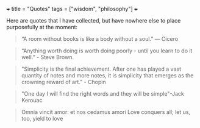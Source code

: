 +++
title = "Quotes"
tags = ["wisdom", "philosophy"]
+++

Here are quotes that I have collected, but have nowhere else to place purposefully at the moment:

#+begin_quote
“A room without books is like a body without a soul.” — Cicero
#+end_quote

#+begin_quote
“Anything worth doing is worth doing poorly - until you learn to do it well.” - Steve Brown.
#+end_quote


#+BEGIN_QUOTE
"Simplicity is the final achievement. After one has played a vast quantity of notes and more notes, it is simplicity that emerges as the crowning reward of art." - Chopin
#+END_QUOTE


#+BEGIN_QUOTE
"One day I will find the right words and they will be simple"-Jack Kerouac
#+END_QUOTE

#+BEGIN_QUOTE
Omnia vincit amor: et nos cedamus amori
Love conquers all; let us, too, yield to love
#+END_QUOTE
